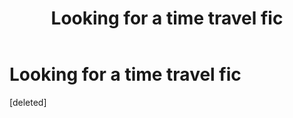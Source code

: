 #+TITLE: Looking for a time travel fic

* Looking for a time travel fic
:PROPERTIES:
:Score: 1
:DateUnix: 1484355031.0
:DateShort: 2017-Jan-14
:FlairText: Request
:END:
[deleted]

